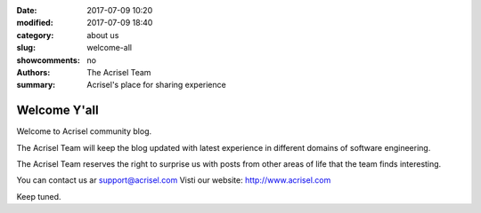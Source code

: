 :date: 2017-07-09 10:20
:modified: 2017-07-09 18:40
:category: about us
:slug: welcome-all
:showcomments: no
:authors: The Acrisel Team
:summary: Acrisel's place for sharing experience


=============
Welcome Y'all
=============


Welcome to Acrisel community blog.

The Acrisel Team will keep the blog updated with latest experience in different domains of software engineering.
 
The Acrisel Team reserves the right to surprise us with posts from other areas of life that the team finds interesting.

You can contact us ar support@acrisel.com
Visti our website: http://www.acrisel.com

Keep tuned.
